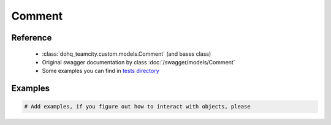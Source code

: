 ############
Comment
############

Reference
========

  + :class:`dohq_teamcity.custom.models.Comment` (and bases class)
  + Original swagger documentation by class :doc:`/swagger/models/Comment`
  + Some examples you can find in `tests directory <https://github.com/devopshq/teamcity/blob/develop/test>`_

Examples
========
.. code-block:: python::

    # Add examples, if you figure out how to interact with objects, please


